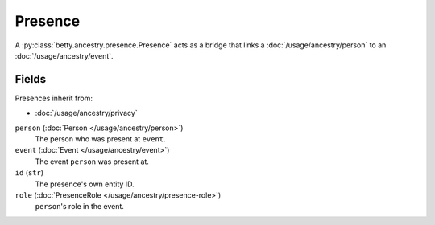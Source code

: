 Presence
========

A :py:class:`betty.ancestry.presence.Presence` acts as a bridge that links a :doc:`/usage/ancestry/person` to an
:doc:`/usage/ancestry/event`.

Fields
------
Presences inherit from:

- :doc:`/usage/ancestry/privacy`

``person`` (:doc:`Person </usage/ancestry/person>`)
    The person who was present at ``event``.
``event`` (:doc:`Event </usage/ancestry/event>`)
    The event ``person`` was present at.
``id`` (``str``)
    The presence's own entity ID.
``role`` (:doc:`PresenceRole </usage/ancestry/presence-role>`)
    ``person``'s role in the event.
